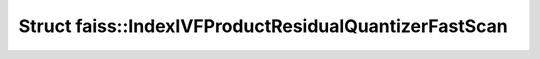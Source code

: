 Struct faiss::IndexIVFProductResidualQuantizerFastScan
======================================================

.. doxygenstruct:: faiss::IndexIVFProductResidualQuantizerFastScan
